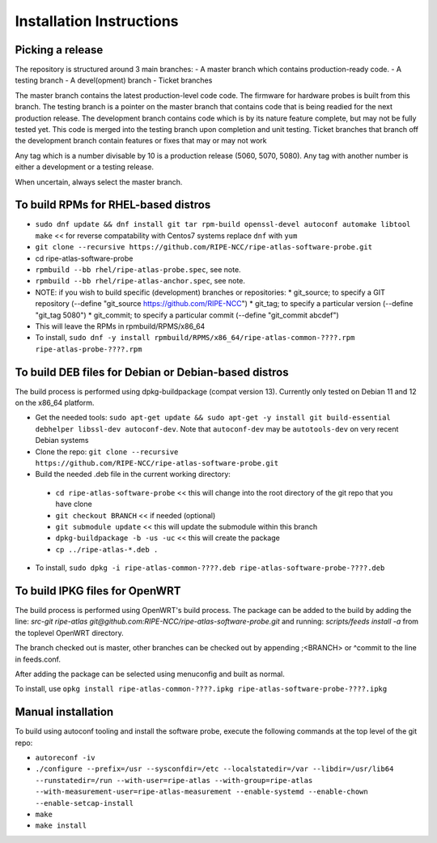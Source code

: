 Installation Instructions
=========================

Picking a release
-----------------

The repository is structured around 3 main branches:
- A master branch which contains production-ready code.
- A testing branch
- A devel(opment) branch
- Ticket branches

The master branch contains the latest production-level code code. The firmware for hardware probes is built from this branch.
The testing branch is a pointer on the master branch that contains code that is being readied for the next production release.
The development branch contains code which is by its nature feature complete, but may not be fully tested yet. This code is merged into the testing branch upon completion and unit testing.
Ticket branches that branch off the development branch contain features or fixes that may or may not work

Any tag which is a number divisable by 10 is a production release (5060, 5070, 5080). Any tag with another number is either a development or a testing release.

When uncertain, always select the master branch.

To build RPMs for RHEL-based distros
------------------------------------

- ``sudo dnf update && dnf install git tar rpm-build openssl-devel autoconf automake libtool make`` << for reverse compatability with Centos7 systems replace ``dnf`` with ``yum``
- ``git clone --recursive https://github.com/RIPE-NCC/ripe-atlas-software-probe.git``
- cd ripe-atlas-software-probe
- ``rpmbuild --bb rhel/ripe-atlas-probe.spec``, see note.
- ``rpmbuild --bb rhel/ripe-atlas-anchor.spec``, see note.
- NOTE: if you wish to build specific (development) branches or repositories:
  * git_source; to specify a GIT repository (--define "git_source https://github.com/RIPE-NCC")
  * git_tag; to specify a particular version (--define "git_tag 5080")
  * git_commit; to specify a particular commit (--define "git_commit abcdef")
- This will leave the RPMs in rpmbuild/RPMS/x86_64
- To install, ``sudo dnf -y install rpmbuild/RPMS/x86_64/ripe-atlas-common-????.rpm ripe-atlas-probe-????.rpm``

To build DEB files for Debian or Debian-based distros
-----------------------------------------------------

The build process is performed using dpkg-buildpackage (compat version 13).
Currently only tested on Debian 11 and 12 on the x86_64 platform.

- Get the needed tools: ``sudo apt-get update && sudo apt-get -y install git build-essential debhelper libssl-dev autoconf-dev``. Note that ``autoconf-dev`` may be ``autotools-dev`` on very recent Debian systems
- Clone the repo: ``git clone --recursive https://github.com/RIPE-NCC/ripe-atlas-software-probe.git``
- Build the needed .deb file in the current working directory:
 * ``cd ripe-atlas-software-probe`` << this will change into the root directory of the git repo that you have clone
 * ``git checkout BRANCH`` << if needed (optional)
 * ``git submodule update`` << this will update the submodule within this branch
 * ``dpkg-buildpackage -b -us -uc`` << this will create the package
 * ``cp ../ripe-atlas-*.deb .``
- To install, ``sudo dpkg -i ripe-atlas-common-????.deb ripe-atlas-software-probe-????.deb``

To build IPKG files for OpenWRT
-------------------------------

The build process is performed using OpenWRT's build process. The package can be added to
the build by adding the line:
`src-git ripe-atlas git@github.com:RIPE-NCC/ripe-atlas-software-probe.git`
and running:
`scripts/feeds install -a`
from the toplevel OpenWRT directory.

The branch checked out is master, other branches can be checked out by appending ;<BRANCH> or ^commit to the line in feeds.conf.

After adding the package can be selected using menuconfig and built as normal.

To install, use ``opkg install ripe-atlas-common-????.ipkg ripe-atlas-software-probe-????.ipkg``

Manual installation
-------------------

To build using autoconf tooling and install the software probe, execute the following commands at the top level of the git repo:

- ``autoreconf -iv``
- ``./configure --prefix=/usr --sysconfdir=/etc --localstatedir=/var --libdir=/usr/lib64 --runstatedir=/run --with-user=ripe-atlas --with-group=ripe-atlas --with-measurement-user=ripe-atlas-measurement --enable-systemd --enable-chown --enable-setcap-install``
- ``make``
- ``make install``
